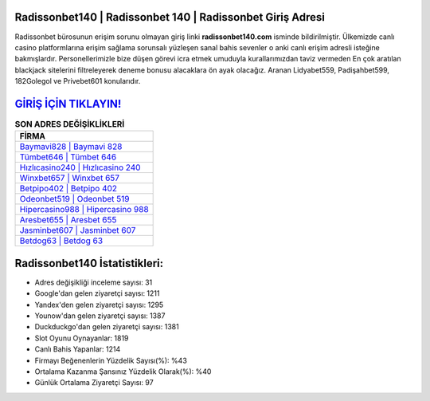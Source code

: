 ﻿Radissonbet140 | Radissonbet 140 | Radissonbet Giriş Adresi
===================================

.. image:: images/radissonbet-giris.jpg
   :width: 600
   
Radissonbet bürosunun erişim sorunu olmayan giriş linki **radissonbet140.com** isminde bildirilmiştir. Ülkemizde canlı casino platformlarına erişim sağlama sorunsalı yüzleşen sanal bahis sevenler o anki canlı erişim adresli isteğine bakmışlardır. Personellerimizle bize düşen görevi icra etmek umuduyla kurallarımızdan taviz vermeden En çok aratılan blackjack sitelerini filtreleyerek deneme bonusu alacaklara ön ayak olacağız. Aranan Lidyabet559, Padişahbet599, 182Golegol ve Privebet601 konularıdır.

`GİRİŞ İÇİN TIKLAYIN! <https://uclck.me/gonow>`_
==============

.. list-table:: **SON ADRES DEĞİŞİKLİKLERİ**
   :widths: 100
   :header-rows: 1

   * - FİRMA
   * - `Baymavi828 | Baymavi 828 <baymavi828-baymavi-828-baymavi-giris-adresi.html>`_
   * - `Tümbet646 | Tümbet 646 <tumbet646-tumbet-646-tumbet-giris-adresi.html>`_
   * - `Hızlıcasino240 | Hızlıcasino 240 <hizlicasino240-hizlicasino-240-hizlicasino-giris-adresi.html>`_	 
   * - `Winxbet657 | Winxbet 657 <winxbet657-winxbet-657-winxbet-giris-adresi.html>`_	 
   * - `Betpipo402 | Betpipo 402 <betpipo402-betpipo-402-betpipo-giris-adresi.html>`_ 
   * - `Odeonbet519 | Odeonbet 519 <odeonbet519-odeonbet-519-odeonbet-giris-adresi.html>`_
   * - `Hipercasino988 | Hipercasino 988 <hipercasino988-hipercasino-988-hipercasino-giris-adresi.html>`_	 
   * - `Aresbet655 | Aresbet 655 <aresbet655-aresbet-655-aresbet-giris-adresi.html>`_
   * - `Jasminbet607 | Jasminbet 607 <jasminbet607-jasminbet-607-jasminbet-giris-adresi.html>`_
   * - `Betdog63 | Betdog 63 <betdog63-betdog-63-betdog-giris-adresi.html>`_
	 
Radissonbet140 İstatistikleri:
===================================	 
* Adres değişikliği inceleme sayısı: 31
* Google'dan gelen ziyaretçi sayısı: 1211
* Yandex'den gelen ziyaretçi sayısı: 1295
* Younow'dan gelen ziyaretçi sayısı: 1387
* Duckduckgo'dan gelen ziyaretçi sayısı: 1381
* Slot Oyunu Oynayanlar: 1819
* Canlı Bahis Yapanlar: 1214
* Firmayı Beğenenlerin Yüzdelik Sayısı(%): %43
* Ortalama Kazanma Şansınız Yüzdelik Olarak(%): %40
* Günlük Ortalama Ziyaretçi Sayısı: 97
